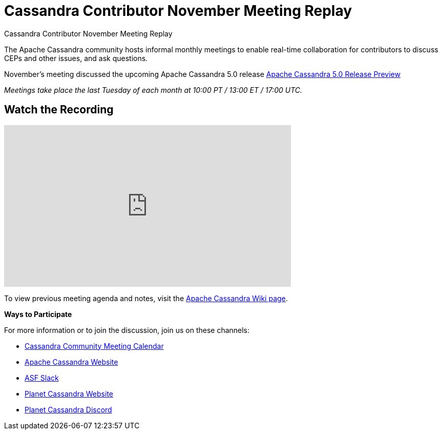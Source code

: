 = Cassandra Contributor November Meeting Replay
:page-layout: single-post
:page-role: blog-post
:page-post-date: January 2, 2024
:page-post-author: The Apache Cassandra Community
:description: The Apache Cassandra Community
:keywords: 

Cassandra Contributor November Meeting Replay

The Apache Cassandra community hosts informal monthly meetings to enable real-time collaboration for contributors to discuss CEPs and other issues, and ask questions. 


November’s meeting discussed the upcoming Apache Cassandra 5.0 release xref:Apache-Cassandra-5.0-Moving-Toward-an-AI-Driven-Future.adoc[Apache Cassandra 5.0 Release Preview]
 
_Meetings take place the last Tuesday of each month at 10:00 PT / 13:00 ET / 17:00 UTC._

== Watch the Recording 

video::JSDivLidnOg[youtube,JSDivLidnOg,width=560,height=315]

To view previous meeting agenda and notes, visit the https://cwiki.apache.org/confluence/x/qo7JC[Apache Cassandra Wiki page^].  

*Ways to Participate*


For more information or to join the discussion, join us on these channels: 

* https://calendar.google.com/calendar/b/1?cid=a2w5cHVoZ2s3cXRkdXFhdHRlOHRmZDVtcHNAZ3JvdXAuY2FsZW5kYXIuZ29vZ2xlLmNvbQ[Cassandra Community Meeting Calendar^]
* xref:index.adoc[Apache Cassandra Website]
* https://the-asf.slack.com/ssb/redirect[ASF Slack^]
* https://planetcassandra.org/[Planet Cassandra Website^]
* https://discord.com/invite/Ut8YctQWac[Planet Cassandra Discord^]
